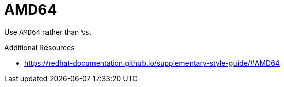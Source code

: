 :navtitle: AMD64
:keywords: reference, rule, AMD64

= AMD64

Use `AMD64` rather than `%s`.

.Additional Resources

* link:https://redhat-documentation.github.io/supplementary-style-guide/#AMD64[]

